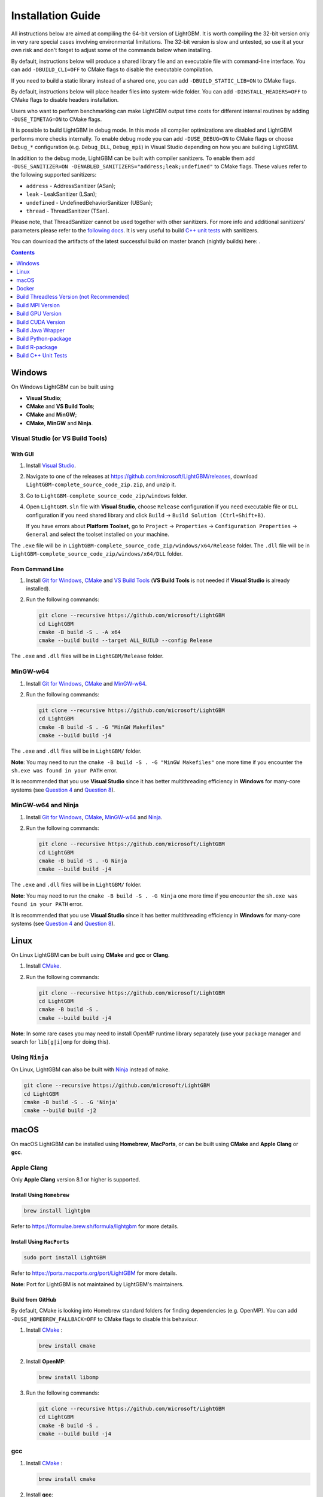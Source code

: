 Installation Guide
==================

All instructions below are aimed at compiling the 64-bit version of LightGBM.
It is worth compiling the 32-bit version only in very rare special cases involving environmental limitations.
The 32-bit version is slow and untested, so use it at your own risk and don't forget to adjust some of the commands below when installing.

By default, instructions below will produce a shared library file and an executable file with command-line interface.
You can add ``-DBUILD_CLI=OFF`` to CMake flags to disable the executable compilation.

If you need to build a static library instead of a shared one, you can add ``-DBUILD_STATIC_LIB=ON`` to CMake flags.

By default, instructions below will place header files into system-wide folder.
You can add ``-DINSTALL_HEADERS=OFF`` to CMake flags to disable headers installation.

Users who want to perform benchmarking can make LightGBM output time costs for different internal routines by adding ``-DUSE_TIMETAG=ON`` to CMake flags.

It is possible to build LightGBM in debug mode. In this mode all compiler optimizations are disabled and LightGBM performs more checks internally. To enable debug mode you can add ``-DUSE_DEBUG=ON`` to CMake flags or choose ``Debug_*`` configuration (e.g. ``Debug_DLL``, ``Debug_mpi``) in Visual Studio depending on how you are building LightGBM.

.. _sanitizers:

In addition to the debug mode, LightGBM can be built with compiler sanitizers.
To enable them add ``-DUSE_SANITIZER=ON -DENABLED_SANITIZERS="address;leak;undefined"`` to CMake flags.
These values refer to the following supported sanitizers:

- ``address`` - AddressSanitizer (ASan);
- ``leak`` - LeakSanitizer (LSan);
- ``undefined`` - UndefinedBehaviorSanitizer (UBSan);
- ``thread`` - ThreadSanitizer (TSan).

Please note, that ThreadSanitizer cannot be used together with other sanitizers.
For more info and additional sanitizers' parameters please refer to the `following docs`_.
It is very useful to build `C++ unit tests <#build-c-unit-tests>`__ with sanitizers.

.. _nightly-builds:

You can download the artifacts of the latest successful build on master branch (nightly builds) here: |download artifacts|.

.. contents:: **Contents**
    :depth: 1
    :local:
    :backlinks: none

Windows
~~~~~~~

On Windows LightGBM can be built using

- **Visual Studio**;

- **CMake** and **VS Build Tools**;

- **CMake** and **MinGW**;

- **CMake**, **MinGW** and **Ninja**.

Visual Studio (or VS Build Tools)
^^^^^^^^^^^^^^^^^^^^^^^^^^^^^^^^^

With GUI
********

1. Install `Visual Studio`_.

2. Navigate to one of the releases at https://github.com/microsoft/LightGBM/releases, download ``LightGBM-complete_source_code_zip.zip``, and unzip it.

3. Go to ``LightGBM-complete_source_code_zip/windows`` folder.

4. Open ``LightGBM.sln`` file with **Visual Studio**, choose ``Release`` configuration if you need executable file or ``DLL`` configuration if you need shared library and click ``Build`` -> ``Build Solution (Ctrl+Shift+B)``.

   If you have errors about **Platform Toolset**, go to ``Project`` -> ``Properties`` -> ``Configuration Properties`` -> ``General`` and select the toolset installed on your machine.

The ``.exe`` file will be in ``LightGBM-complete_source_code_zip/windows/x64/Release`` folder.
The ``.dll`` file will be in ``LightGBM-complete_source_code_zip/windows/x64/DLL`` folder.

From Command Line
*****************

1. Install `Git for Windows`_, `CMake`_ and `VS Build Tools`_ (**VS Build Tools** is not needed if **Visual Studio** is already installed).

2. Run the following commands:

   .. code:: console

     git clone --recursive https://github.com/microsoft/LightGBM
     cd LightGBM
     cmake -B build -S . -A x64
     cmake --build build --target ALL_BUILD --config Release

The ``.exe`` and ``.dll`` files will be in ``LightGBM/Release`` folder.

MinGW-w64
^^^^^^^^^

1. Install `Git for Windows`_, `CMake`_ and `MinGW-w64`_.

2. Run the following commands:

   .. code:: console

     git clone --recursive https://github.com/microsoft/LightGBM
     cd LightGBM
     cmake -B build -S . -G "MinGW Makefiles"
     cmake --build build -j4

The ``.exe`` and ``.dll`` files will be in ``LightGBM/`` folder.

**Note**: You may need to run the ``cmake -B build -S . -G "MinGW Makefiles"`` one more time if you encounter the ``sh.exe was found in your PATH`` error.

It is recommended that you use **Visual Studio** since it has better multithreading efficiency in **Windows** for many-core systems
(see `Question 4 <./FAQ.rst#i-am-using-windows-should-i-use-visual-studio-or-mingw-for-compiling-lightgbm>`__ and `Question 8 <./FAQ.rst#cpu-usage-is-low-like-10-in-windows-when-using-lightgbm-on-very-large-datasets-with-many-core-systems>`__).

MinGW-w64 and Ninja
^^^^^^^^^^^^^^^^^^^

1. Install `Git for Windows`_, `CMake`_, `MinGW-w64`_ and `Ninja`_.

2. Run the following commands:

   .. code:: console

     git clone --recursive https://github.com/microsoft/LightGBM
     cd LightGBM
     cmake -B build -S . -G Ninja
     cmake --build build -j4

The ``.exe`` and ``.dll`` files will be in ``LightGBM/`` folder.

**Note**: You may need to run the ``cmake -B build -S . -G Ninja`` one more time if you encounter the ``sh.exe was found in your PATH`` error.

It is recommended that you use **Visual Studio** since it has better multithreading efficiency in **Windows** for many-core systems
(see `Question 4 <./FAQ.rst#i-am-using-windows-should-i-use-visual-studio-or-mingw-for-compiling-lightgbm>`__ and `Question 8 <./FAQ.rst#cpu-usage-is-low-like-10-in-windows-when-using-lightgbm-on-very-large-datasets-with-many-core-systems>`__).

Linux
~~~~~

On Linux LightGBM can be built using **CMake** and **gcc** or **Clang**.

1. Install `CMake`_.

2. Run the following commands:

   .. code:: sh

     git clone --recursive https://github.com/microsoft/LightGBM
     cd LightGBM
     cmake -B build -S .
     cmake --build build -j4

**Note**: In some rare cases you may need to install OpenMP runtime library separately (use your package manager and search for ``lib[g|i]omp`` for doing this).

Using ``Ninja``
^^^^^^^^^^^^^^^

On Linux, LightGBM can also be built with `Ninja`_ instead of ``make``.

.. code:: sh

     git clone --recursive https://github.com/microsoft/LightGBM
     cd LightGBM
     cmake -B build -S . -G 'Ninja'
     cmake --build build -j2

macOS
~~~~~

On macOS LightGBM can be installed using **Homebrew**, **MacPorts**, or can be built using **CMake** and **Apple Clang** or **gcc**.

Apple Clang
^^^^^^^^^^^

Only **Apple Clang** version 8.1 or higher is supported.

Install Using ``Homebrew``
**************************

.. code:: sh

  brew install lightgbm

Refer to https://formulae.brew.sh/formula/lightgbm for more details.

Install Using ``MacPorts``
**************************

.. code:: sh

  sudo port install LightGBM

Refer to https://ports.macports.org/port/LightGBM for more details.

**Note**: Port for LightGBM is not maintained by LightGBM's maintainers.

Build from GitHub
*****************

By default, CMake is looking into Homebrew standard folders for finding dependencies (e.g. OpenMP).
You can add ``-DUSE_HOMEBREW_FALLBACK=OFF`` to CMake flags to disable this behaviour.

1. Install `CMake`_ :

   .. code:: sh

     brew install cmake

2. Install **OpenMP**:

   .. code:: sh

     brew install libomp

3. Run the following commands:

   .. code:: sh

     git clone --recursive https://github.com/microsoft/LightGBM
     cd LightGBM
     cmake -B build -S .
     cmake --build build -j4

gcc
^^^

1. Install `CMake`_ :

   .. code:: sh

     brew install cmake

2. Install **gcc**:

   .. code:: sh

     brew install gcc

3. Run the following commands:

   .. code:: sh

     git clone --recursive https://github.com/microsoft/LightGBM
     cd LightGBM
     export CXX=g++-7 CC=gcc-7  # replace "7" with version of gcc installed on your machine
     cmake -B build -S .
     cmake --build build -j4

Docker
~~~~~~

Refer to `Docker folder <https://github.com/microsoft/LightGBM/tree/master/docker>`__.

Build Threadless Version (not Recommended)
~~~~~~~~~~~~~~~~~~~~~~~~~~~~~~~~~~~~~~~~~~

The default build version of LightGBM is based on OpenMP.
You can build LightGBM without OpenMP support but it is **strongly not recommended**.

Windows
^^^^^^^

On Windows a version of LightGBM without OpenMP support can be built using

- **Visual Studio**;

- **CMake** and **VS Build Tools**;

- **CMake** and **MinGW**;

- **CMake**, **MinGW** and **Ninja**;

Visual Studio (or VS Build Tools)
*********************************

With GUI
--------

1. Install `Visual Studio`_.

2. Navigate to one of the releases at https://github.com/microsoft/LightGBM/releases, download ``LightGBM-complete_source_code_zip.zip``, and unzip it.

3. Go to ``LightGBM-complete_source_code_zip/windows`` folder.

4. Open ``LightGBM.sln`` file with **Visual Studio**, choose ``Release`` configuration if you need executable file or ``DLL`` configuration if you need shared library.

5. Go to ``Project`` -> ``Properties`` -> ``Configuration Properties`` -> ``C/C++`` -> ``Language`` and change the ``OpenMP Support`` property to ``No (/openmp-)``.

6. Get back to the project's main screen and click ``Build`` -> ``Build Solution (Ctrl+Shift+B)``.

   If you have errors about **Platform Toolset**, go to ``Project`` -> ``Properties`` -> ``Configuration Properties`` -> ``General`` and select the toolset installed on your machine.

The ``.exe`` file will be in ``LightGBM-complete_source_code_zip/windows/x64/Release`` folder.
The ``.dll`` file will be in ``LightGBM-complete_source_code_zip/windows/x64/DLL`` folder.

From Command Line
-----------------

1. Install `Git for Windows`_, `CMake`_ and `VS Build Tools`_ (**VS Build Tools** is not needed if **Visual Studio** is already installed).

2. Run the following commands:

   .. code:: console

     git clone --recursive https://github.com/microsoft/LightGBM
     cd LightGBM
     cmake -B build -S . -A x64 -DUSE_OPENMP=OFF
     cmake --build build --target ALL_BUILD --config Release

The ``.exe`` and ``.dll`` files will be in ``LightGBM/Release`` folder.

MinGW-w64
*********

1. Install `Git for Windows`_, `CMake`_ and `MinGW-w64`_.

2. Run the following commands:

   .. code:: console

     git clone --recursive https://github.com/microsoft/LightGBM
     cd LightGBM
     cmake -B build -S . -G "MinGW Makefiles" -DUSE_OPENMP=OFF
     cmake --build build -j4

The ``.exe`` and ``.dll`` files will be in ``LightGBM/`` folder.

**Note**: You may need to run the ``cmake -B build -S . -G "MinGW Makefiles" -DUSE_OPENMP=OFF`` one more time if you encounter the ``sh.exe was found in your PATH`` error.

MinGW-w64 and Ninja
*******************

1. Install `Git for Windows`_, `CMake`_, `MinGW-w64`_ and `Ninja`_.

2. Run the following commands:

   .. code:: console

     git clone --recursive https://github.com/microsoft/LightGBM
     cd LightGBM
     cmake -B build -S . -G Ninja -DUSE_OPENMP=OFF
     cmake --build build -j4

The ``.exe`` and ``.dll`` files will be in ``LightGBM/`` folder.

**Note**: You may need to run the ``cmake -B build -S . -G Ninja -DUSE_OPENMP=OFF`` one more time if you encounter the ``sh.exe was found in your PATH`` error.


Linux
^^^^^

On Linux a version of LightGBM without OpenMP support can be built using **CMake** and **gcc** or **Clang**.

1. Install `CMake`_.

2. Run the following commands:

   .. code:: sh

     git clone --recursive https://github.com/microsoft/LightGBM
     cd LightGBM
     cmake -B build -S . -DUSE_OPENMP=OFF
     cmake --build build -j4

macOS
^^^^^

On macOS a version of LightGBM without OpenMP support can be built using **CMake** and **Apple Clang** or **gcc**.

Apple Clang
***********

Only **Apple Clang** version 8.1 or higher is supported.

1. Install `CMake`_ :

   .. code:: sh

     brew install cmake

2. Run the following commands:

   .. code:: sh

     git clone --recursive https://github.com/microsoft/LightGBM
     cd LightGBM
     cmake -B build -S . -DUSE_OPENMP=OFF
     cmake --build build -j4

gcc
***

1. Install `CMake`_ :

   .. code:: sh

     brew install cmake

2. Install **gcc**:

   .. code:: sh

     brew install gcc

3. Run the following commands:

   .. code:: sh

     git clone --recursive https://github.com/microsoft/LightGBM
     cd LightGBM
     export CXX=g++-7 CC=gcc-7  # replace "7" with version of gcc installed on your machine
     cmake -B build -S . -DUSE_OPENMP=OFF
     cmake --build build -j4

Build MPI Version
~~~~~~~~~~~~~~~~~

The default build version of LightGBM is based on socket. LightGBM also supports MPI.
`MPI`_ is a high performance communication approach with `RDMA`_ support.

If you need to run a distributed learning application with high performance communication, you can build the LightGBM with MPI support.

Windows
^^^^^^^

On Windows an MPI version of LightGBM can be built using

- **MS MPI** and **Visual Studio**;

- **MS MPI**, **CMake** and **VS Build Tools**.

**Note**: Building MPI version by **MinGW** is not supported due to the miss of MPI library in it.

With GUI
********

1. You need to install `MS MPI`_ first. Both ``msmpisdk.msi`` and ``msmpisetup.exe`` are needed.

2. Install `Visual Studio`_.

3. Navigate to one of the releases at https://github.com/microsoft/LightGBM/releases, download ``LightGBM-complete_source_code_zip.zip``, and unzip it.

4. Go to ``LightGBM-complete_source_code_zip/windows`` folder.

5. Open ``LightGBM.sln`` file with **Visual Studio**, choose ``Release_mpi`` configuration and click ``Build`` -> ``Build Solution (Ctrl+Shift+B)``.

   If you have errors about **Platform Toolset**, go to ``Project`` -> ``Properties`` -> ``Configuration Properties`` -> ``General`` and select the toolset installed on your machine.

The ``.exe`` file will be in ``LightGBM-complete_source_code_zip/windows/x64/Release_mpi`` folder.

From Command Line
*****************

1. You need to install `MS MPI`_ first. Both ``msmpisdk.msi`` and ``msmpisetup.exe`` are needed.

2. Install `Git for Windows`_, `CMake`_ and `VS Build Tools`_ (**VS Build Tools** is not needed if **Visual Studio** is already installed).

3. Run the following commands:

   .. code:: console

     git clone --recursive https://github.com/microsoft/LightGBM
     cd LightGBM
     cmake -B build -S . -A x64 -DUSE_MPI=ON
     cmake --build build --target ALL_BUILD --config Release

The ``.exe`` and ``.dll`` files will be in ``LightGBM/Release`` folder.

Linux
^^^^^

On Linux an MPI version of LightGBM can be built using **Open MPI**, **CMake** and **gcc** or **Clang**.

1. Install `Open MPI`_.

2. Install `CMake`_.

3. Run the following commands:

   .. code:: sh

     git clone --recursive https://github.com/microsoft/LightGBM
     cd LightGBM
     cmake -B build -S . -DUSE_MPI=ON
     cmake --build build -j4

**Note**: In some rare cases you may need to install OpenMP runtime library separately (use your package manager and search for ``lib[g|i]omp`` for doing this).

macOS
^^^^^

On macOS an MPI version of LightGBM can be built using **Open MPI**, **CMake** and **Apple Clang** or **gcc**.

Apple Clang
***********

Only **Apple Clang** version 8.1 or higher is supported.

1. Install `CMake`_ :

   .. code:: sh

     brew install cmake

2. Install **OpenMP**:

   .. code:: sh

     brew install libomp

3. Install **Open MPI**:

   .. code:: sh

     brew install open-mpi

4. Run the following commands:

   .. code:: sh

     git clone --recursive https://github.com/microsoft/LightGBM
     cd LightGBM
     cmake -B build -S . -DUSE_MPI=ON
     cmake --build build -j4

gcc
***

1. Install `CMake`_ :

   .. code:: sh

     brew install cmake

2. Install **gcc**:

   .. code:: sh

     brew install gcc

3. Install **Open MPI**:

   .. code:: sh

     brew install open-mpi

4. Run the following commands:

   .. code:: sh

     git clone --recursive https://github.com/microsoft/LightGBM
     cd LightGBM
     export CXX=g++-7 CC=gcc-7  # replace "7" with version of gcc installed on your machine
     cmake -B build -S . -DUSE_MPI=ON
     cmake --build build -j4

Build GPU Version
~~~~~~~~~~~~~~~~~

Windows
^^^^^^^

On Windows a GPU version of LightGBM (``device_type=gpu``) can be built using **OpenCL**, **Boost**, **CMake** and **VS Build Tools** or **MinGW**.

If you use **MinGW**, the build procedure is similar to the build on Linux.

Following procedure is for the **MSVC** (Microsoft Visual C++) build.

1. Install `Git for Windows`_, `CMake`_ and `VS Build Tools`_ (**VS Build Tools** is not needed if **Visual Studio** is installed).

2. Install **OpenCL** for Windows. The installation depends on the brand (NVIDIA, AMD, Intel) of your GPU card.

   - For running on Intel, get `Intel SDK for OpenCL`_.

   - For running on AMD, get AMD APP SDK.

   - For running on NVIDIA, get `CUDA Toolkit`_.

   Further reading and correspondence table: `GPU SDK Correspondence and Device Targeting Table <./GPU-Targets.rst>`__.

3. Install `Boost Binaries`_.

   **Note**: Match your Visual C++ version:

   Visual Studio 2015 -> ``msvc-14.0-64.exe``,

   Visual Studio 2017 -> ``msvc-14.1-64.exe``,

   Visual Studio 2019 -> ``msvc-14.2-64.exe``,

   Visual Studio 2022 -> ``msvc-14.3-64.exe``.

4. Run the following commands:

   .. code:: console

     git clone --recursive https://github.com/microsoft/LightGBM
     cd LightGBM
     cmake -B build -S . -A x64 -DUSE_GPU=ON -DBOOST_ROOT=C:/local/boost_1_63_0 -DBOOST_LIBRARYDIR=C:/local/boost_1_63_0/lib64-msvc-14.0
     # if you have installed NVIDIA CUDA to a customized location, you should specify paths to OpenCL headers and library like the following:
     # cmake -B build -S . -A x64 -DUSE_GPU=ON -DBOOST_ROOT=C:/local/boost_1_63_0 -DBOOST_LIBRARYDIR=C:/local/boost_1_63_0/lib64-msvc-14.0 -DOpenCL_LIBRARY="C:/Program Files/NVIDIA GPU Computing Toolkit/CUDA/v10.0/lib/x64/OpenCL.lib" -DOpenCL_INCLUDE_DIR="C:/Program Files/NVIDIA GPU Computing Toolkit/CUDA/v10.0/include"
     cmake --build build --target ALL_BUILD --config Release

   **Note**: ``C:/local/boost_1_63_0`` and ``C:/local/boost_1_63_0/lib64-msvc-14.0`` are locations of your **Boost** binaries (assuming you've downloaded 1.63.0 version for Visual Studio 2015).

The ``.exe`` and ``.dll`` files will be in ``LightGBM/Release`` folder.

Linux
^^^^^

On Linux a GPU version of LightGBM (``device_type=gpu``) can be built using **OpenCL**, **Boost**, **CMake** and **gcc** or **Clang**.

The following dependencies should be installed before compilation:

-  **OpenCL** 1.2 headers and libraries, which is usually provided by GPU manufacture.

   The generic OpenCL ICD packages (for example, Debian package ``ocl-icd-libopencl1`` and ``ocl-icd-opencl-dev``) can also be used.

-  **libboost** 1.56 or later (1.61 or later is recommended).

   We use Boost.Compute as the interface to GPU, which is part of the Boost library since version 1.61. However, since we include the source code of Boost.Compute as a submodule, we only require the host has Boost 1.56 or later installed. We also use Boost.Align for memory allocation. Boost.Compute requires Boost.System and Boost.Filesystem to store offline kernel cache.

   The following Debian packages should provide necessary Boost libraries: ``libboost-dev``, ``libboost-system-dev``, ``libboost-filesystem-dev``.

-  **CMake**

To build LightGBM GPU version, run the following commands:

.. code:: sh

  git clone --recursive https://github.com/microsoft/LightGBM
  cd LightGBM
  cmake -B build -S . -DUSE_GPU=ON
  # if you have installed NVIDIA CUDA to a customized location, you should specify paths to OpenCL headers and library like the following:
  # cmake -B build -S . -DUSE_GPU=ON -DOpenCL_LIBRARY=/usr/local/cuda/lib64/libOpenCL.so -DOpenCL_INCLUDE_DIR=/usr/local/cuda/include/
  cmake --build build

**Note**: In some rare cases you may need to install OpenMP runtime library separately (use your package manager and search for ``lib[g|i]omp`` for doing this).

macOS
^^^^^

The GPU version is not supported on macOS.

Docker
^^^^^^

Refer to `GPU Docker folder <https://github.com/microsoft/LightGBM/tree/master/docker/gpu>`__.

Build CUDA Version
~~~~~~~~~~~~~~~~~~

The `original GPU build <#build-gpu-version>`__ of LightGBM (``device_type=gpu``) is based on OpenCL.

The CUDA-based build (``device_type=cuda``) is a separate implementation.
Use this version in Linux environments with an NVIDIA GPU with compute capability 6.0 or higher.

Windows
^^^^^^^

The CUDA version is not supported on Windows.
Use the `GPU version <#build-gpu-version>`__ (``device_type=gpu``) for GPU acceleration on Windows.

Linux
^^^^^

On Linux a CUDA version of LightGBM can be built using **CUDA**, **CMake** and **gcc** or **Clang**.

The following dependencies should be installed before compilation:

-  **CUDA** 11.0 or later libraries. Please refer to `this detailed guide`_. Pay great attention to the minimum required versions of host compilers listed in the table from that guide and use only recommended versions of compilers.

-  **CMake**

To build LightGBM CUDA version, run the following commands:

.. code:: sh

  git clone --recursive https://github.com/microsoft/LightGBM
  cd LightGBM
  cmake -B build -S . -DUSE_CUDA=ON
  cmake --build build -j4

**Note**: In some rare cases you may need to install OpenMP runtime library separately (use your package manager and search for ``lib[g|i]omp`` for doing this).

macOS
^^^^^

The CUDA version is not supported on macOS.

Build Java Wrapper
~~~~~~~~~~~~~~~~~~

Using the following instructions you can generate a JAR file containing the LightGBM `C API <./Development-Guide.rst#c-api>`__ wrapped by **SWIG**.

Windows
^^^^^^^

On Windows a Java wrapper of LightGBM can be built using **Java**, **SWIG**, **CMake** and **VS Build Tools** or **MinGW**.

VS Build Tools
**************

1. Install `Git for Windows`_, `CMake`_ and `VS Build Tools`_ (**VS Build Tools** is not needed if **Visual Studio** is already installed).

2. Install `SWIG`_ and **Java** (also make sure that ``JAVA_HOME`` environment variable is set properly).

3. Run the following commands:

   .. code:: console

     git clone --recursive https://github.com/microsoft/LightGBM
     cd LightGBM
     cmake -B build -S . -A x64 -DUSE_SWIG=ON
     cmake --build build --target ALL_BUILD --config Release

The ``.jar`` file will be in ``LightGBM/build`` folder, the ``.exe`` and ``.dll`` files will be in ``LightGBM/Release`` folder.

MinGW-w64
*********

1. Install `Git for Windows`_, `CMake`_ and `MinGW-w64`_.

2. Install `SWIG`_ and **Java** (also make sure that ``JAVA_HOME`` environment variable is set properly).

3. Run the following commands:

   .. code:: console

     git clone --recursive https://github.com/microsoft/LightGBM
     cd LightGBM
     cmake -B build -S . -G "MinGW Makefiles" -DUSE_SWIG=ON
     cmake --build build -j4

The ``.jar`` file will be in ``LightGBM/build`` folder and the ``.dll`` files will be in ``LightGBM/`` folder.

**Note**: You may need to run the ``cmake -B build -S . -G "MinGW Makefiles" -DUSE_SWIG=ON`` one more time if you encounter the ``sh.exe was found in your PATH`` error.

It is recommended to use **VS Build Tools (Visual Studio)** since it has better multithreading efficiency in **Windows** for many-core systems
(see `Question 4 <./FAQ.rst#i-am-using-windows-should-i-use-visual-studio-or-mingw-for-compiling-lightgbm>`__ and `Question 8 <./FAQ.rst#cpu-usage-is-low-like-10-in-windows-when-using-lightgbm-on-very-large-datasets-with-many-core-systems>`__).

Linux
^^^^^

On Linux a Java wrapper of LightGBM can be built using **Java**, **SWIG**, **CMake** and **gcc** or **Clang**.

1. Install `CMake`_, `SWIG`_ and **Java** (also make sure that ``JAVA_HOME`` environment variable is set properly).

2. Run the following commands:

   .. code:: sh

     git clone --recursive https://github.com/microsoft/LightGBM
     cd LightGBM
     cmake -B build -S . -DUSE_SWIG=ON
     cmake --build build -j4

**Note**: In some rare cases you may need to install OpenMP runtime library separately (use your package manager and search for ``lib[g|i]omp`` for doing this).

macOS
^^^^^

On macOS a Java wrapper of LightGBM can be built using **Java**, **SWIG**, **CMake** and **Apple Clang** or **gcc**.

First, install `SWIG`_ and **Java** (also make sure that ``JAVA_HOME`` environment variable is set properly).
Then, either follow the **Apple Clang** or **gcc** installation instructions below.

Apple Clang
***********

Only **Apple Clang** version 8.1 or higher is supported.

1. Install `CMake`_ :

   .. code:: sh

     brew install cmake

2. Install **OpenMP**:

   .. code:: sh

     brew install libomp

3. Run the following commands:

   .. code:: sh

     git clone --recursive https://github.com/microsoft/LightGBM
     cd LightGBM
     cmake -B build -S . -DUSE_SWIG=ON
     cmake --build build -j4

gcc
***

1. Install `CMake`_ :

   .. code:: sh

     brew install cmake

2. Install **gcc**:

   .. code:: sh

     brew install gcc

3. Run the following commands:

   .. code:: sh

     git clone --recursive https://github.com/microsoft/LightGBM
     cd LightGBM
     export CXX=g++-7 CC=gcc-7  # replace "7" with version of gcc installed on your machine
     cmake -B build -S . -DUSE_SWIG=ON
     cmake --build build -j4

Build Python-package
~~~~~~~~~~~~~~~~~~~~

Refer to `Python-package folder <https://github.com/microsoft/LightGBM/tree/master/python-package>`__.

Build R-package
~~~~~~~~~~~~~~~

Refer to `R-package folder <https://github.com/microsoft/LightGBM/tree/master/R-package>`__.

Build C++ Unit Tests
~~~~~~~~~~~~~~~~~~~~

Windows
^^^^^^^

On Windows, C++ unit tests of LightGBM can be built using **CMake** and **VS Build Tools**.

1. Install `Git for Windows`_, `CMake`_ and `VS Build Tools`_ (**VS Build Tools** is not needed if **Visual Studio** is already installed).

2. Run the following commands:

   .. code:: console

     git clone --recursive https://github.com/microsoft/LightGBM
     cd LightGBM
     cmake -B build -S . -A x64 -DBUILD_CPP_TEST=ON -DUSE_OPENMP=OFF
     cmake --build build --target testlightgbm --config Debug

The ``.exe`` file will be in ``LightGBM/Debug`` folder.

Linux
^^^^^

On Linux a C++ unit tests of LightGBM can be built using **CMake** and **gcc** or **Clang**.

1. Install `CMake`_.

2. Run the following commands:

   .. code:: sh

     git clone --recursive https://github.com/microsoft/LightGBM
     cd LightGBM
     cmake -B build -S . -DBUILD_CPP_TEST=ON -DUSE_OPENMP=OFF
     cmake --build build --target testlightgbm -j4

macOS
^^^^^

On macOS a C++ unit tests of LightGBM can be built using **CMake** and **Apple Clang** or **gcc**.

Apple Clang
***********

Only **Apple Clang** version 8.1 or higher is supported.

1. Install `CMake`_ :

   .. code:: sh

     brew install cmake

2. Run the following commands:

   .. code:: sh

     git clone --recursive https://github.com/microsoft/LightGBM
     cd LightGBM
     cmake -B build -S . -DBUILD_CPP_TEST=ON -DUSE_OPENMP=OFF
     cmake --build build --target testlightgbm -j4

gcc
***

1. Install `CMake`_ :

   .. code:: sh

     brew install cmake

2. Install **gcc**:

   .. code:: sh

     brew install gcc

3. Run the following commands:

   .. code:: sh

     git clone --recursive https://github.com/microsoft/LightGBM
     cd LightGBM
     export CXX=g++-7 CC=gcc-7  # replace "7" with version of gcc installed on your machine
     cmake -B build -S . -DBUILD_CPP_TEST=ON -DUSE_OPENMP=OFF
     cmake --build build --target testlightgbm -j4


.. |download artifacts| image:: ./_static/images/artifacts-not-available.svg
   :target: https://lightgbm.readthedocs.io/en/latest/Installation-Guide.html

.. _Visual Studio: https://visualstudio.microsoft.com/downloads/

.. _Git for Windows: https://git-scm.com/download/win

.. _CMake: https://cmake.org/

.. _VS Build Tools: https://visualstudio.microsoft.com/downloads/

.. _MinGW-w64: https://www.mingw-w64.org/downloads/

.. _MPI: https://en.wikipedia.org/wiki/Message_Passing_Interface

.. _RDMA: https://en.wikipedia.org/wiki/Remote_direct_memory_access

.. _MS MPI: https://learn.microsoft.com/en-us/message-passing-interface/microsoft-mpi-release-notes

.. _Open MPI: https://www.open-mpi.org/

.. _Intel SDK for OpenCL: https://software.intel.com/en-us/articles/opencl-drivers

.. _CUDA Toolkit: https://developer.nvidia.com/cuda-downloads

.. _Boost Binaries: https://sourceforge.net/projects/boost/files/boost-binaries/

.. _SWIG: https://www.swig.org/download.html

.. _this detailed guide: https://docs.nvidia.com/cuda/cuda-installation-guide-linux/index.html

.. _following docs: https://github.com/google/sanitizers/wiki

.. _Ninja: https://ninja-build.org
